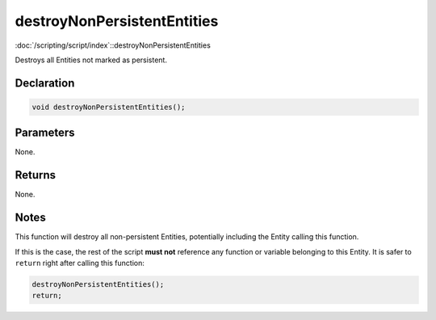 destroyNonPersistentEntities
============================

:doc:`/scripting/script/index`::destroyNonPersistentEntities

Destroys all Entities not marked as persistent.

Declaration
-----------

.. code-block:: cpp

	void destroyNonPersistentEntities();

Parameters
----------

None.

Returns
-------

None.

Notes
-----

This function will destroy all non-persistent Entities, potentially including the Entity calling this function.

If this is the case, the rest of the script **must not** reference any function or variable belonging to this Entity. It is safer to ``return`` right after calling this function:

.. code-block:: cpp

	destroyNonPersistentEntities();
	return;
